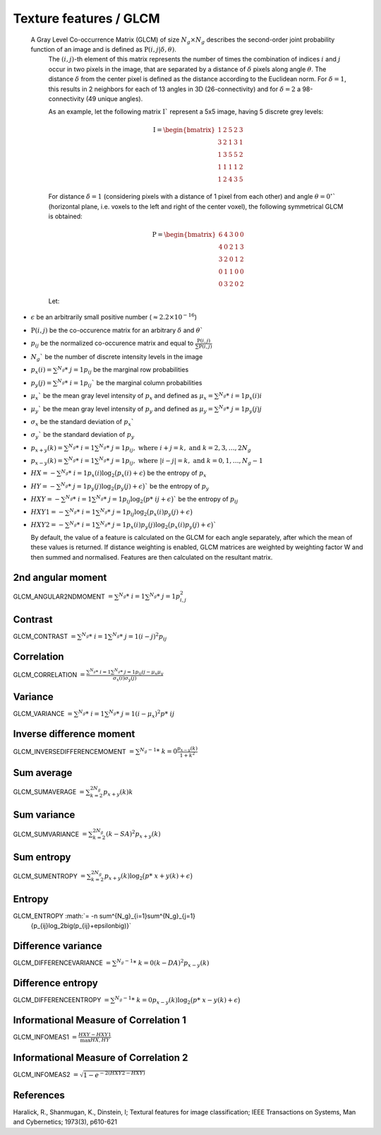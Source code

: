 
Texture features / GLCM
=======================

 A Gray Level Co-occurrence Matrix (GLCM) of size :math:`N_g \times N_g` describes the second-order joint probability function of an image and is defined as :math:`\textbf{P}(i,j|\delta,\theta)`.
  The :math:`(i,j)`-th element of this matrix represents the number of times the combination of
  indices :math:`i` and :math:`j` occur in two pixels in the image, that are separated by a distance of :math:`\delta`
  pixels along angle :math:`\theta`.
  The distance :math:`\delta` from the center pixel is defined as the distance according to the Euclidean norm.
  For :math:`\delta=1`, this results in 2 neighbors for each of 13 angles in 3D (26-connectivity) and for
  :math:`\delta=2` a 98-connectivity (49 unique angles).

  As an example, let the following matrix :math:`\textbf{I}`` represent a 5x5 image, having 5 discrete
  grey levels:

  .. math::

    \textbf{I} = \begin{bmatrix}
    1 & 2 & 5 & 2 & 3\\
    3 & 2 & 1 & 3 & 1\\
    1 & 3 & 5 & 5 & 2\\
    1 & 1 & 1 & 1 & 2\\
    1 & 2 & 4 & 3 & 5 \end{bmatrix}


  For distance :math:`\delta = 1` (considering pixels with a distance of 1 pixel from each other)
  and angle :math:`\theta=0^\circ`` (horizontal plane, i.e. voxels to the left and right of the center voxel),
  the following symmetrical GLCM is obtained:

  .. math::

     \textbf{P} = \begin{bmatrix}
     6 & 4 & 3 & 0 & 0\\
     4 & 0 & 2 & 1 & 3\\
     3 & 2 & 0 & 1 & 2\\
     0 & 1 & 1 & 0 & 0\\
     0 & 3 & 2 & 0 & 2 \end{bmatrix}


  Let:

* :math:`\epsilon` be an arbitrarily small positive number (:math:`\approx 2.2\times10^{-16}`)
* :math:`\textbf{P}(i,j)` be the co-occurence matrix for an arbitrary :math:`\delta` and :math:`\theta``
* :math:`p_{ij}` be the normalized co-occurence matrix and equal to
  :math:`\frac{\textbf{P}(i,j)}{\sum{\textbf{P}(i,j)}}`
* :math:`N_g`` be the number of discrete intensity levels in the image
* :math:`p_x(i) = \sum^{N_g}*\ {j=1}{p_{ij}}` be the marginal row probabilities
* :math:`p_y(j) = \sum^{N_g}*\ {i=1}{p_{ij}}`` be the marginal column probabilities
* :math:`\mu_x`` be the mean gray level intensity of :math:`p_x` and defined as
  :math:`\mu_x = \sum^{N_g}*\ {i=1}{p_x(i)i}`
* :math:`\mu_y`` be the mean gray level intensity of :math:`p_y` and defined as
  :math:`\mu_y = \sum^{N_g}*\ {j=1}{p_y(j)j}`
* :math:`\sigma_x` be the standard deviation of :math:`p_x``
* :math:`\sigma_y`` be the standard deviation of :math:`p_y`
* :math:`p_{x+y}(k) = \sum^{N_g}*\ {i=1}\sum^{N_g}*\ {j=1}{p_{ij}},\text{ where }i+j=k,\text{ and }k=2,3,\dots,2N_g`
* :math:`p_{x-y}(k) = \sum^{N_g}*\ {i=1}\sum^{N_g}*\ {j=1}{p_{ij}},\text{ where }|i-j|=k,\text{ and }k=0,1,\dots,N_g-1`
* :math:`HX =  -\sum^{N_g}*\ {i=1}{p_x(i)\log_2\big(p_x(i)+\epsilon\big)}` be the entropy of :math:`p_x`
* :math:`HY =  -\sum^{N_g}*\ {j=1}{p_y(j)\log_2\big(p_y(j)+\epsilon\big)}`` be the entropy of :math:`p_y`
* :math:`HXY =  -\sum^{N_g}*\ {i=1}\sum^{N_g}*\ {j=1}{p_{ij}\log_2\big(p*\ {ij}+\epsilon\big)}`` be the entropy of
  :math:`p_{ij}`
* :math:`HXY1 =  -\sum^{N_g}*\ {i=1}\sum^{N_g}*\ {j=1}{p_{ij}\log_2\big(p_x(i)p_y(j)+\epsilon\big)}`
* 
  :math:`HXY2 =  -\sum^{N_g}*\ {i=1}\sum^{N_g}*\ {j=1}{p_x(i)p_y(j)\log_2\big(p_x(i)p_y(j)+\epsilon\big)}``

  By default, the value of a feature is calculated on the GLCM for each angle separately, after which the mean of these
  values is returned. If distance weighting is enabled, GLCM matrices are weighted by weighting factor W and
  then summed and normalised. Features are then calculated on the resultant matrix.

2nd angular moment
------------------

GLCM_ANGULAR2NDMOMENT :math:`=  \sum^{N_g}*\ {i=1}\sum^{N_g}*\ {j=1}{p_{i,j}^2}`

Contrast
--------

GLCM_CONTRAST :math:`= \sum^{N_g}*\ {i=1}\sum^{N_g}*\ {j=1}{(i-j)^2p_{ij}}`

Correlation
-----------

GLCM_CORRELATION :math:`= \frac{\sum^{N_g}*\ {i=1}\sum^{N_g}*\ {j=1}{p_{ij}ij-\mu_x\mu_y}}{\sigma_x(i)\sigma_y(j)}`

Variance
--------

GLCM_VARIANCE :math:`= \sum^{N_g}*\ {i=1}\sum^{N_g}*\ {j=1}{(i-\mu_x)^2p*\ {ij}}`

Inverse difference moment
-------------------------

GLCM_INVERSEDIFFERENCEMOMENT :math:`= \sum^{N_g-1}*\ {k=0}{\frac{p_{x-y}(k)}{1+k^2}}`


Sum average
-----------

GLCM_SUMAVERAGE :math:`= \sum^{2N_g}_{k=2} {p_{x+y}(k)k}`

Sum variance
------------

GLCM_SUMVARIANCE :math:`= \sum^{2N_g}_{k=2} {(k-SA)^2p_{x+y}(k)}`

Sum entropy
-----------

GLCM_SUMENTROPY :math:`= \sum^{2N_g}_{k=2} {p_{x+y}(k)\log_2\big(p*\ {x+y}(k)+\epsilon\big)}`

Entropy
-------

GLCM_ENTROPY :math:`= -n \sum^{N_g}_{i=1}\sum^{N_g}_{j=1}
      {p_{ij}\log_2\big(p_{ij}+\epsilon\big)}`

Difference variance
-------------------

GLCM_DIFFERENCEVARIANCE :math:`= \sum^{N_g-1}*\ {k=0}{(k-DA)^2p_{x-y}(k)}`

Difference entropy
------------------

GLCM_DIFFERENCEENTROPY :math:`= \sum^{N_g-1}*\ {k=0}{p_{x-y}(k)\log_2\big(p*\ {x-y}(k)+\epsilon\big)}`

Informational Measure of Correlation 1
--------------------------------------

GLCM_INFOMEAS1 :math:`= \frac{HXY-HXY1}{\max{HX,HY}}`

Informational Measure of Correlation 2
--------------------------------------

GLCM_INFOMEAS2 :math:`= \sqrt{1-e^{-2(HXY2-HXY)}}`

References
----------

Haralick, R., Shanmugan, K., Dinstein, I; Textural features for image classification; IEEE Transactions on Systems, Man and Cybernetics; 1973(3), p610-621
